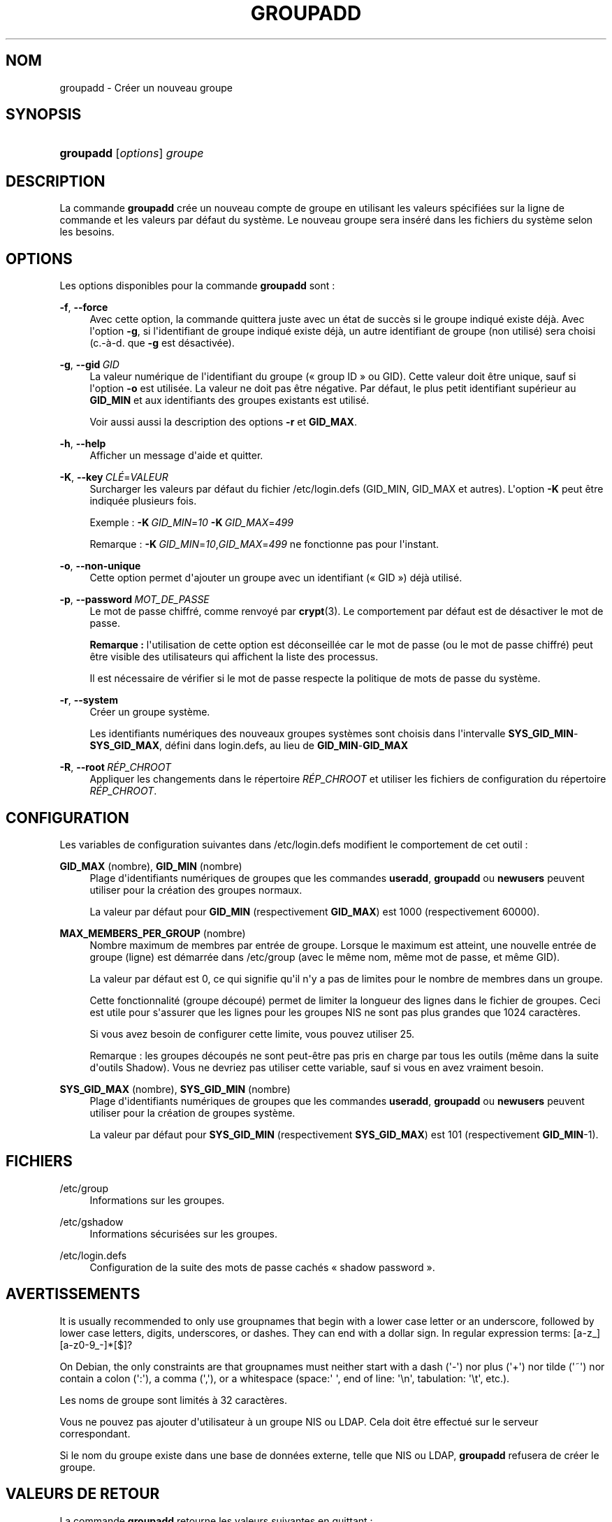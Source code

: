 '\" t
.\"     Title: groupadd
.\"    Author: Julianne Frances Haugh
.\" Generator: DocBook XSL Stylesheets v1.79.1 <http://docbook.sf.net/>
.\"      Date: 27/07/2018
.\"    Manual: Commandes de gestion du syst\(`eme
.\"    Source: shadow-utils 4.5
.\"  Language: French
.\"
.TH "GROUPADD" "8" "27/07/2018" "shadow\-utils 4\&.5" "Commandes de gestion du syst\(`em"
.\" -----------------------------------------------------------------
.\" * Define some portability stuff
.\" -----------------------------------------------------------------
.\" ~~~~~~~~~~~~~~~~~~~~~~~~~~~~~~~~~~~~~~~~~~~~~~~~~~~~~~~~~~~~~~~~~
.\" http://bugs.debian.org/507673
.\" http://lists.gnu.org/archive/html/groff/2009-02/msg00013.html
.\" ~~~~~~~~~~~~~~~~~~~~~~~~~~~~~~~~~~~~~~~~~~~~~~~~~~~~~~~~~~~~~~~~~
.ie \n(.g .ds Aq \(aq
.el       .ds Aq '
.\" -----------------------------------------------------------------
.\" * set default formatting
.\" -----------------------------------------------------------------
.\" disable hyphenation
.nh
.\" disable justification (adjust text to left margin only)
.ad l
.\" -----------------------------------------------------------------
.\" * MAIN CONTENT STARTS HERE *
.\" -----------------------------------------------------------------
.SH "NOM"
groupadd \- Cr\('eer un nouveau groupe
.SH "SYNOPSIS"
.HP \w'\fBgroupadd\fR\ 'u
\fBgroupadd\fR [\fIoptions\fR] \fIgroupe\fR
.SH "DESCRIPTION"
.PP
La commande
\fBgroupadd\fR
cr\('ee un nouveau compte de groupe en utilisant les valeurs sp\('ecifi\('ees sur la ligne de commande et les valeurs par d\('efaut du syst\(`eme\&. Le nouveau groupe sera ins\('er\('e dans les fichiers du syst\(`eme selon les besoins\&.
.SH "OPTIONS"
.PP
Les options disponibles pour la commande
\fBgroupadd\fR
sont\ \&:
.PP
\fB\-f\fR, \fB\-\-force\fR
.RS 4
Avec cette option, la commande quittera juste avec un \('etat de succ\(`es si le groupe indiqu\('e existe d\('ej\(`a\&. Avec l\*(Aqoption
\fB\-g\fR, si l\*(Aqidentifiant de groupe indiqu\('e existe d\('ej\(`a, un autre identifiant de groupe (non utilis\('e) sera choisi (c\&.\-\(`a\-d\&. que
\fB\-g\fR
est d\('esactiv\('ee)\&.
.RE
.PP
\fB\-g\fR, \fB\-\-gid\fR\ \&\fIGID\fR
.RS 4
La valeur num\('erique de l\*(Aqidentifiant du groupe (\(Fo\ \&group ID\ \&\(Fc ou GID)\&. Cette valeur doit \(^etre unique, sauf si l\*(Aqoption
\fB\-o\fR
est utilis\('ee\&. La valeur ne doit pas \(^etre n\('egative\&. Par d\('efaut, le plus petit identifiant sup\('erieur au
\fBGID_MIN\fR
et aux identifiants des groupes existants est utilis\('e\&.
.sp
Voir aussi aussi la description des options
\fB\-r\fR
et
\fBGID_MAX\fR\&.
.RE
.PP
\fB\-h\fR, \fB\-\-help\fR
.RS 4
Afficher un message d\*(Aqaide et quitter\&.
.RE
.PP
\fB\-K\fR, \fB\-\-key\fR\ \&\fICL\('E\fR=\fIVALEUR\fR
.RS 4
Surcharger les valeurs par d\('efaut du fichier
/etc/login\&.defs
(GID_MIN, GID_MAX et autres)\&. L\*(Aqoption
\fB\-K\fR
peut \(^etre indiqu\('ee plusieurs fois\&.
.sp
Exemple\ \&:
\fB\-K\fR\ \&\fIGID_MIN\fR=\fI10\fR\ \&\fB\-K\fR\ \&\fIGID_MAX\fR=\fI499\fR
.sp
Remarque\ \&:
\fB\-K\fR\ \&\fIGID_MIN\fR=\fI10\fR,\fIGID_MAX\fR=\fI499\fR
ne fonctionne pas pour l\*(Aqinstant\&.
.RE
.PP
\fB\-o\fR, \fB\-\-non\-unique\fR
.RS 4
Cette option permet d\*(Aqajouter un groupe avec un identifiant (\(Fo\ \&GID\ \&\(Fc) d\('ej\(`a utilis\('e\&.
.RE
.PP
\fB\-p\fR, \fB\-\-password\fR\ \&\fIMOT_DE_PASSE\fR
.RS 4
Le mot de passe chiffr\('e, comme renvoy\('e par
\fBcrypt\fR(3)\&. Le comportement par d\('efaut est de d\('esactiver le mot de passe\&.
.sp
\fBRemarque\ \&:\fR
l\*(Aqutilisation de cette option est d\('econseill\('ee car le mot de passe (ou le mot de passe chiffr\('e) peut \(^etre visible des utilisateurs qui affichent la liste des processus\&.
.sp
Il est n\('ecessaire de v\('erifier si le mot de passe respecte la politique de mots de passe du syst\(`eme\&.
.RE
.PP
\fB\-r\fR, \fB\-\-system\fR
.RS 4
Cr\('eer un groupe syst\(`eme\&.
.sp
Les identifiants num\('eriques des nouveaux groupes syst\(`emes sont choisis dans l\*(Aqintervalle
\fBSYS_GID_MIN\fR\-\fBSYS_GID_MAX\fR, d\('efini dans
login\&.defs, au lieu de
\fBGID_MIN\fR\-\fBGID_MAX\fR
.RE
.PP
\fB\-R\fR, \fB\-\-root\fR\ \&\fIR\('EP_CHROOT\fR
.RS 4
Appliquer les changements dans le r\('epertoire
\fIR\('EP_CHROOT\fR
et utiliser les fichiers de configuration du r\('epertoire
\fIR\('EP_CHROOT\fR\&.
.RE
.SH "CONFIGURATION"
.PP
Les variables de configuration suivantes dans
/etc/login\&.defs
modifient le comportement de cet outil\ \&:
.PP
\fBGID_MAX\fR (nombre), \fBGID_MIN\fR (nombre)
.RS 4
Plage d\*(Aqidentifiants num\('eriques de groupes que les commandes
\fBuseradd\fR,
\fBgroupadd\fR
ou
\fBnewusers\fR
peuvent utiliser pour la cr\('eation des groupes normaux\&.
.sp
La valeur par d\('efaut pour
\fBGID_MIN\fR
(respectivement
\fBGID_MAX\fR) est 1000 (respectivement 60000)\&.
.RE
.PP
\fBMAX_MEMBERS_PER_GROUP\fR (nombre)
.RS 4
Nombre maximum de membres par entr\('ee de groupe\&. Lorsque le maximum est atteint, une nouvelle entr\('ee de groupe (ligne) est d\('emarr\('ee dans
/etc/group
(avec le m\(^eme nom, m\(^eme mot de passe, et m\(^eme GID)\&.
.sp
La valeur par d\('efaut est 0, ce qui signifie qu\*(Aqil n\*(Aqy a pas de limites pour le nombre de membres dans un groupe\&.
.sp
Cette fonctionnalit\('e (groupe d\('ecoup\('e) permet de limiter la longueur des lignes dans le fichier de groupes\&. Ceci est utile pour s\*(Aqassurer que les lignes pour les groupes NIS ne sont pas plus grandes que 1024 caract\(`eres\&.
.sp
Si vous avez besoin de configurer cette limite, vous pouvez utiliser 25\&.
.sp
Remarque\ \&: les groupes d\('ecoup\('es ne sont peut\-\(^etre pas pris en charge par tous les outils (m\(^eme dans la suite d\*(Aqoutils Shadow)\&. Vous ne devriez pas utiliser cette variable, sauf si vous en avez vraiment besoin\&.
.RE
.PP
\fBSYS_GID_MAX\fR (nombre), \fBSYS_GID_MIN\fR (nombre)
.RS 4
Plage d\*(Aqidentifiants num\('eriques de groupes que les commandes
\fBuseradd\fR,
\fBgroupadd\fR
ou
\fBnewusers\fR
peuvent utiliser pour la cr\('eation de groupes syst\(`eme\&.
.sp
La valeur par d\('efaut pour
\fBSYS_GID_MIN\fR
(respectivement
\fBSYS_GID_MAX\fR) est 101 (respectivement
\fBGID_MIN\fR\-1)\&.
.RE
.SH "FICHIERS"
.PP
/etc/group
.RS 4
Informations sur les groupes\&.
.RE
.PP
/etc/gshadow
.RS 4
Informations s\('ecuris\('ees sur les groupes\&.
.RE
.PP
/etc/login\&.defs
.RS 4
Configuration de la suite des mots de passe cach\('es \(Fo\ \&shadow password\ \&\(Fc\&.
.RE
.SH "AVERTISSEMENTS"
.PP
It is usually recommended to only use groupnames that begin with a lower case letter or an underscore, followed by lower case letters, digits, underscores, or dashes\&. They can end with a dollar sign\&. In regular expression terms: [a\-z_][a\-z0\-9_\-]*[$]?
.PP
On Debian, the only constraints are that groupnames must neither start with a dash (\*(Aq\-\*(Aq) nor plus (\*(Aq+\*(Aq) nor tilde (\*(Aq~\*(Aq) nor contain a colon (\*(Aq:\*(Aq), a comma (\*(Aq,\*(Aq), or a whitespace (space:\*(Aq \*(Aq, end of line: \*(Aq\en\*(Aq, tabulation: \*(Aq\et\*(Aq, etc\&.)\&.
.PP
Les noms de groupe sont limit\('es \(`a 32 caract\(`eres\&.
.PP
Vous ne pouvez pas ajouter d\*(Aqutilisateur \(`a un groupe NIS ou LDAP\&. Cela doit \(^etre effectu\('e sur le serveur correspondant\&.
.PP
Si le nom du groupe existe dans une base de donn\('ees externe, telle que NIS ou LDAP,
\fBgroupadd\fR
refusera de cr\('eer le groupe\&.
.SH "VALEURS DE RETOUR"
.PP
La commande
\fBgroupadd\fR
retourne les valeurs suivantes en quittant\ \&:
.PP
\fI0\fR
.RS 4
succ\(`es
.RE
.PP
\fI2\fR
.RS 4
erreur de syntaxe
.RE
.PP
\fI3\fR
.RS 4
param\(`etre non valable pour l\*(Aqoption
.RE
.PP
\fI4\fR
.RS 4
GID d\('ej\(`a utilis\('e (et
\fB\-o\fR
n\*(Aqest pas utilis\('e)
.RE
.PP
\fI9\fR
.RS 4
nom de groupe d\('ej\(`a utilis\('e
.RE
.PP
\fI10\fR
.RS 4
impossible de mettre \(`a jour le fichier des groupes
.RE
.SH "VOIR AUSSI"
.PP
\fBchfn\fR(1),
\fBchsh\fR(1),
\fBpasswd\fR(1),
\fBgpasswd\fR(8),
\fBgroupdel\fR(8),
\fBgroupmod\fR(8),
\fBlogin.defs\fR(5),
\fBuseradd\fR(8),
\fBuserdel\fR(8),
\fBusermod\fR(8)\&.
